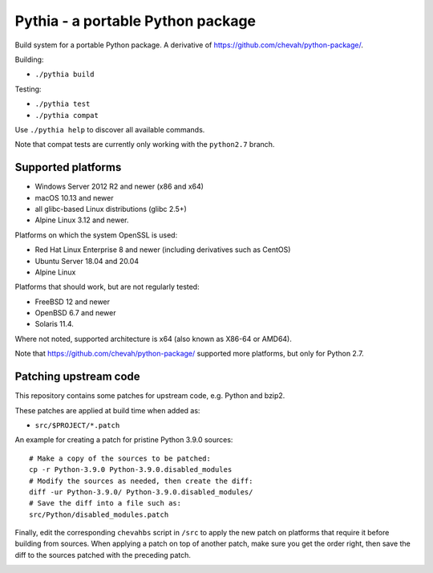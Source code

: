 Pythia - a portable Python package
==================================

Build system for a portable Python package.
A derivative of https://github.com/chevah/python-package/.

Building:

* ``./pythia build``

Testing:

* ``./pythia test``
* ``./pythia compat``

Use ``./pythia help`` to discover all available commands.

Note that compat tests are currently only working with the ``python2.7`` branch.


Supported platforms
-------------------

* Windows Server 2012 R2 and newer (x86 and x64)
* macOS 10.13 and newer
* all glibc-based Linux distributions (glibc 2.5+)
* Alpine Linux 3.12 and newer.

Platforms on which the system OpenSSL is used:

* Red Hat Linux Enterprise 8 and newer (including derivatives such as CentOS)
* Ubuntu Server 18.04 and 20.04
* Alpine Linux

Platforms that should work, but are not regularly tested:

* FreeBSD 12 and newer
* OpenBSD 6.7 and newer
* Solaris 11.4.

Where not noted, supported architecture is x64 (also known as X86-64 or AMD64).

Note that https://github.com/chevah/python-package/ supported more platforms,
but only for Python 2.7.


Patching upstream code
----------------------

This repository contains some patches for upstream code, e.g. Python and bzip2.

These patches are applied at build time when added as:

* ``src/$PROJECT/*.patch``

An example for creating a patch for pristine Python 3.9.0 sources::

    # Make a copy of the sources to be patched:
    cp -r Python-3.9.0 Python-3.9.0.disabled_modules
    # Modify the sources as needed, then create the diff:
    diff -ur Python-3.9.0/ Python-3.9.0.disabled_modules/
    # Save the diff into a file such as:
    src/Python/disabled_modules.patch

Finally, edit the corresponding ``chevahbs`` script in ``/src`` to apply
the new patch on platforms that require it before building from sources.
When applying a patch on top of another patch, make sure you get the order
right, then save the diff to the sources patched with the preceding patch.

.. image:: https://img.shields.io/badge/License-MIT-yellow.svg
  :target: https://opensource.org/licenses/MIT

.. image:: https://github.com/chevah/pythia/workflows/GitHub-CI/badge.svg
  :target: https://github.com/chevah/pythia/actions

.. image:: https://img.shields.io/github/issues/chevah/pythia.svg
  :target: https://github.com/chevah/pythia/issues

